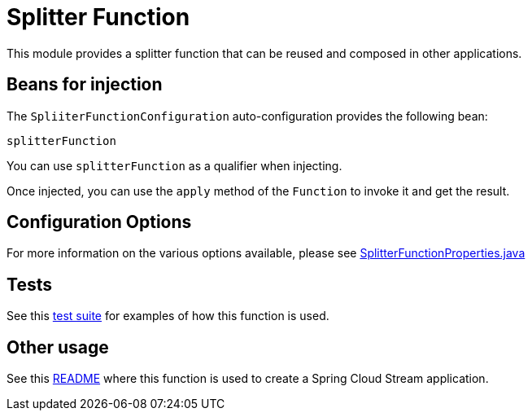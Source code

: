 # Splitter Function

This module provides a splitter function that can be reused and composed in other applications.

## Beans for injection

The `SpliiterFunctionConfiguration` auto-configuration provides the following bean:

`splitterFunction`

You can use `splitterFunction` as a qualifier when injecting.

Once injected, you can use the `apply` method of the `Function` to invoke it and get the result.

## Configuration Options

For more information on the various options available, please see link:src/main/java/org/springframework/cloud/fn/splitter/SplitterFunctionProperties.java[SplitterFunctionProperties.java]

## Tests

See this link:src/test/java/org/springframework/cloud/fn/splitter/SplitterFunctionApplicationTests.java[test suite] for examples of how this function is used.

## Other usage

See this link:../../../applications/processor/splitter-processor/README.adoc[README] where this function is used to create a Spring Cloud Stream application.